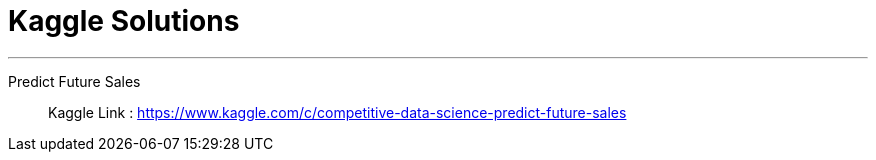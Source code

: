 = Kaggle Solutions

---
Predict Future Sales:::
Kaggle Link : https://www.kaggle.com/c/competitive-data-science-predict-future-sales
